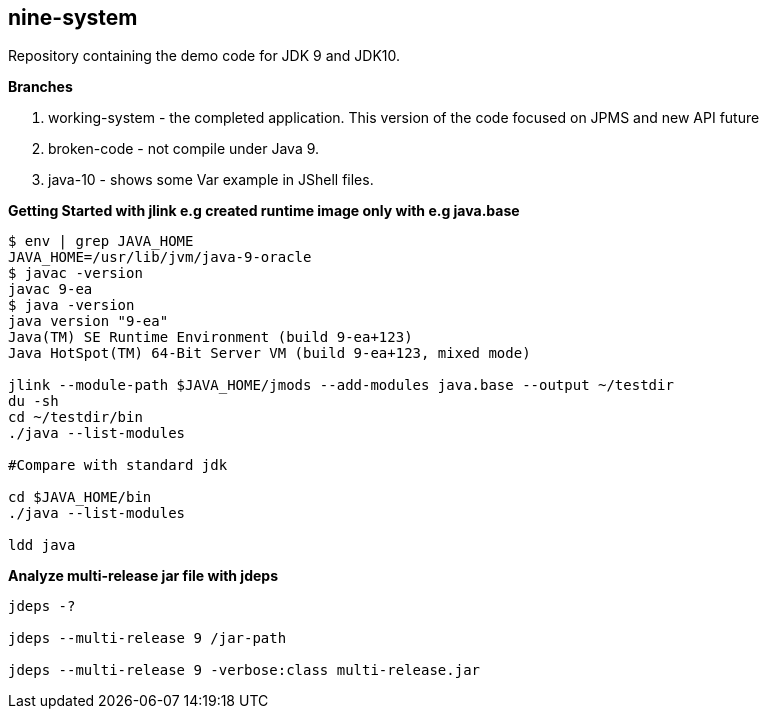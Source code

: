 == nine-system

Repository containing the demo code for JDK 9 and JDK10.

*Branches*

<1> working-system - the completed application. This version of the code focused on JPMS and new API future

<2> broken-code - not compile under Java 9.

<3> java-10 - shows some Var example in JShell files.


*Getting Started with jlink e.g created runtime image only with e.g java.base*
----
$ env | grep JAVA_HOME
JAVA_HOME=/usr/lib/jvm/java-9-oracle
$ javac -version
javac 9-ea
$ java -version
java version "9-ea"
Java(TM) SE Runtime Environment (build 9-ea+123)
Java HotSpot(TM) 64-Bit Server VM (build 9-ea+123, mixed mode)

jlink --module-path $JAVA_HOME/jmods --add-modules java.base --output ~/testdir
du -sh
cd ~/testdir/bin
./java --list-modules

#Compare with standard jdk

cd $JAVA_HOME/bin
./java --list-modules

ldd java
----
*Analyze multi-release jar file with jdeps*
----
jdeps -?

jdeps --multi-release 9 /jar-path

jdeps --multi-release 9 -verbose:class multi-release.jar

----